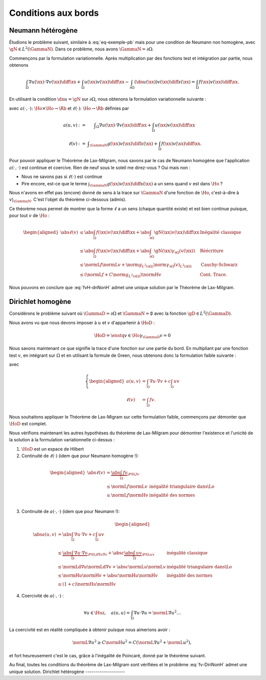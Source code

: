 Conditions aux bords
====================

Neumann hétérogène
------------------

Étudions le problème suivant, similaire à :eq:`eq-exemple-pb` mais pour une condition de Neumann non homogène, avec :math:`\gN\in L^2(\GammaN)`. Dans ce problème, nous avons :math:`\GammaN = \partial\Omega`.

.. math::
  :label: eq-dnNonH
  
  \left\{ 
   \begin{array}{r c l l}
    -\Delta u + cu &=& f & (\Omega),\\
    \dn u & = & \gN & (\GammaN = \partial \Omega).
  \end{array}
  \right.

Commençons par la formulation variationnelle. Après multiplication par des fonctions test et intégration par partie, nous obtenons

.. math::  \int_{\Omega}\nabla u(\xx) \cdot \nabla v(\xx) \diff\xx +  \int_{\Omega}  u(\xx)v(\xx) \diff\xx  -\int_{\partial\Omega} (\dn u(\xx)) v(\xx) \diff s(\xx) =  \int_{\Omega} f(\xx)  v(\xx) \diff\xx.

En utilisant la condition :math:`\dn u = \gN` sur :math:`\partial\Omega`, nous obtenons la formulation variationnelle suivante :

.. math::
  :label: fvH-dnNonH

  \left\{\begin{array}{l}
    \text{Trouver }u\in\Ho\text{ tel que}\\
    \forall v \in\Ho,\quad a(u,v) = \ell(v),
  \end{array}\right.

avec :math:`a(\cdot,\cdot) \colon\Ho\times\Ho \to \Rb` et :math:`\ell(\cdot) \colon\Ho\to \Rb` définies par

.. math::
  
  \begin{array}{r c l}
    a(u,v) &:=& \displaystyle\int_{\Omega}\nabla u(\xx) \cdot \nabla v(\xx) \diff\xx +
    \int_{\Omega}  u(\xx)v(\xx) \diff\xx\\
    \ell(v) &:= &\displaystyle\int_{\GammaN} g(\xx)v(\xx) \diff s(\xx)  + \int_{\Omega} f(\xx)v(\xx) \diff\xx.
  \end{array}

Pour pouvoir appliquer le Théorème de Lax-Milgram, nous savons par le cas de Neumann homogène que l'application :math:`a(\cdot,\cdot)` est continue et coercive.  Rien de neuf sous le soleil me direz-vous ? Oui mais non :

- Nous ne savons pas si :math:`\ell(\cdot)` est continue
- Pire encore,  est-ce que le terme :math:`\int_{\GammaN} g(\xx)v(\xx) \diff s(\xx)` a un sens quand :math:`v` est dans :math:`\Ho` ?


Nous n'avons en effet pas (encore) donné de sens à la trace sur :math:`\GammaN` d'une fonction de :math:`\Ho`, c'est-à-dire à :math:`v|_{\GammaN}`. C'est l'objet du théorème ci-dessous (admis).

.. proof:theorem:: Continuité de la Trace (admis)

  Soit :math:`\Gamma\subset\partial\Omega` une partie du bord de mesure non nulle au sens de la mesure de surface. Alors il existe une unique application :math:`\gamma_{\Gamma}\colon\Ho\to L^2(\Gamma)` qui est continue au sens de :math:`\normH{\cdot}` :

  .. math:: \exists C>0 \text{ tel que } \forall v \in\Ho, \; \norm{\gamma_{\Gamma}(v)}_{L^2(\partial\Omega)} \leq C\normH{v}.

  Cette application est de plus caractérisée par

  .. math:: \forall\varphi\in \Cscr^1(\overline{\Omega}),\qquad \gamma_{\Gamma}(\varphi) = \varphi|_{\Gamma}.


Ce théorème nous permet de montrer que la forme :math:`\ell` a un sens (chaque quantité existe) et est bien continue puisque, pour tout :math:`v` de :math:`\Ho` :

.. math:: 
  
  \begin{aligned}
    \abs{\ell(v)}  &\leq \abs{\int_{\Omega} f(\xx) v(\xx)\diff\xx} + \abs{\int_{\partial\Omega} \gN(\xx)v(\xx)\diff\xx} & \text{Inégalité classique}\\
    &\leq   \abs{\int_{\Omega} f(\xx) v(\xx)\diff\xx}+ \abs{\int_{\partial\Omega} \gN(\xx) \gamma_{\partial\Omega}(v(\xx))} &\text{Réécriture}\\
    &\leq \normL{f}\normL{v} + \norm{g}_{L^2(\partial\Omega)}\norm{\gamma_{\partial\Omega}(v)}_{L^2(\partial\Omega)} &\text{Cauchy-Schwarz}\\
    &\leq \left(\normL{f} + C\norm{g}_{L^2(\partial\Omega)}\right)\normH{v} & \text{Cont. Trace}.
  \end{aligned}


Nous pouvons en conclure que :eq:`fvH-dnNonH` admet une unique solution par le Théorème de Lax-Milgram.


Dirichlet homogène
------------------


Considérons le problème suivant où :math:`\GammaD = \partial\Omega` et :math:`\GammaN = \emptyset` avec la fonction :math:`\gD \in L^2(\GammaD)`.


.. math::
  :label: eq-DiriNonH
  
  \left\{ 
   \begin{array}{r c l l}
    -\Delta u + cu &=& f & (\Omega),\\
    u & = & \gD & (\GammaD = \partial \Omega).
  \end{array}
  \right.

Nous avons vu que nous devons imposer à :math:`u` et :math:`v` d'appartenir à :math:`\HoD` :

.. math:: \HoD = \enstq{v\in\Ho}{\gamma_{\GammaD} v = 0}

Nous savons maintenant ce que signifie la trace d'une fonction sur une partie du bord. En multipliant par une fonction test :math:`v`, en intégrant sur :math:`\Omega` et en utilisant la formule de Green, nous obtenons donc la formulation faible suivante :

.. math::
  :label: fv-DiriNonH

  \left\{
    \begin{array}{l}
      \text{Trouver } u\in\Hoz\text{ tel que }\\
      \displaystyle \forall v \in \Hoz,\quad a(u,v) = \ell(v),
    \end{array}
    \right.

avec

.. math::

  \left\{
    \begin{aligned}
      a(u,v) &=  \int_{\Omega} \nabla u\cdot\nabla v + c \int_{\Omega}uv \\
      \ell(v) &=\int_{\Omega} f v.
    \end{aligned}
  \right.

Nous souhaitons appliquer le Théorème de Lax-Migram sur cette formulation faible, commençons par démonter que :math:`\HoD` est complet.

.. proof:theorem::

  L'espace :math:`\HoD` est un espace de Hilbert.

.. proof:proof::

  Par la définition de l'espace, nous avons :math:`\HoD = \ker(\gamma_{\GammaD})`. Nous avons vu que l'application trace est continue, son noyau est alors fermé. L'espace :math:`\HoD` est un sous-espace fermé de :math:`\Ho` qui est un Hilbert : :math:`\HoD` est donc également un espace de Hilbert.

Nous vérifions maintenant les autres hypothèses du théorème de Lax-Milgram pour démontrer l'existence et l'unicité de la solution à la formulation variationnelle ci-dessus :

1. :math:`\HoD` est un espace de Hilbert
2. Continuité de :math:`\ell(\cdot)` (idem que pour Neumann homogène !):

  .. math::
    
    \begin{aligned}
      \abs{\ell(v)}  &= \underbrace{\abs{\int_{\Omega} fv}}_{\PSL{f}{v}}\\ 
      & \leq  \normL{f}\normL{v} & \text{inégalité triangulaire dans}  \Lo\\
      & \leq   \normL{f}\normH{v} & \text{inégalité des normes} \\
    \end{aligned}

3. Continuité de :math:`a(\cdot,\cdot)` (idem que pour Neumann !):

  .. math::
    
    \begin{aligned}
      \abs{a(u,v)}  &= \abs{\int_{\Omega} \nabla u \cdot \nabla v + c\int_{\Omega} u v}\\ 
      & \leq  \underbrace{\abs{\int_{\Omega} \nabla u \cdot \nabla v}}_{\PSLd{\nabla u}{\nabla v}} + \abs{c}\underbrace{\abs{\int_{\Omega} u v}}_{\PSL{u}{v}} & \text{inégalité classique}\\
      & \leq  \normLd{\nabla u}\normLd{\nabla v} + \abs{c} \normL{u}\normL{v} & \text{inégalité triangulaire dans}  \Lo\\
      & \leq   \normH{u}\normH{v}+ \abs{c} \normH{u}\normH{v} & \text{inégalité des normes} \\
      & \leq   (1+c)\normH{u}\normH{v}
    \end{aligned}

4. Coercivité de :math:`a(\cdot,\cdot)` :

  .. math::  \forall u\in\Hoz,\quad a(u,u) = \int_{\Omega}\nabla u\cdot \nabla u = \normL{\nabla u}^2\ldots

La coercivité est en réalité compliquée à obtenir puisque nous aimerions avoir :  

.. math:: \normL{\nabla u}^2 \geq C \normH{u}^2 = C\left(\normL{\nabla u}^2 + \normL{u}^2\right),

et fort heureusement c'est le cas, grâce à l'inégalité de Poincaré, donné par le théorème suivant.

.. proof:theorem:: Inégalité de Poincaré (Admis)

  Il existe une constante :math:`C>0` telle que, pour tout :math:`u\in\Hoz`, nous avons :

  .. math::   \normL{\nabla u}^2 \geq C \normH{u}^2.


.. proof:remark:: 

  L'inégalité de Poincaré est aussi valable si la condition de Dirichlet n'est posée que sur une partie du bord, c'est à dire si :math:`\GammaD \subset\partial\Omega` et :math:`\GammaD\neq\partial\Omega`.

Au final, toutes les conditions du théorème de Lax-Milgram sont vérifiées et le problème :eq:`fv-DiriNonH` admet une unique solution.
Dirichlet hétérogène
--------------------

